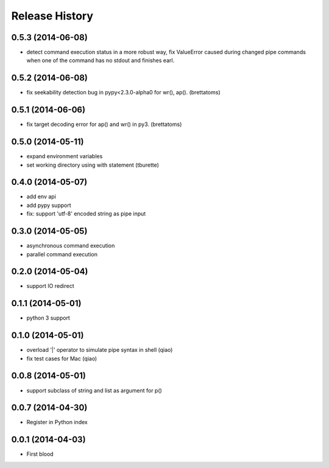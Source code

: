 .. :changelog:

Release History
---------------
0.5.3 (2014-06-08)
..................

* detect command execution status in a more robust way, fix ValueError caused during changed pipe commands when one of the command has no stdout and finishes earl.


0.5.2 (2014-06-08)
..................

* fix seekability detection bug in pypy<2.3.0-alpha0 for wr(), ap(). (brettatoms)


0.5.1 (2014-06-06)
..................

* fix target decoding error for ap() and wr() in py3. (brettatoms)


0.5.0 (2014-05-11)
..................

* expand environment variables
* set working directory using with statement (tburette)


0.4.0 (2014-05-07)
..................

* add env api
* add pypy support
* fix: support 'utf-8' encoded string as pipe input


0.3.0 (2014-05-05)
..................

* asynchronous command execution
* parallel command execution


0.2.0 (2014-05-04)
..................

* support IO redirect


0.1.1 (2014-05-01)
..................

* python 3 support


0.1.0 (2014-05-01)
..................

* overload '|' operator to simulate pipe syntax in shell (qiao)
* fix test cases for Mac (qiao)


0.0.8 (2014-05-01)
..................

* support subclass of string and list as argument for p()


0.0.7 (2014-04-30)
..................

* Register in Python index


0.0.1 (2014-04-03)
..................

* First blood
